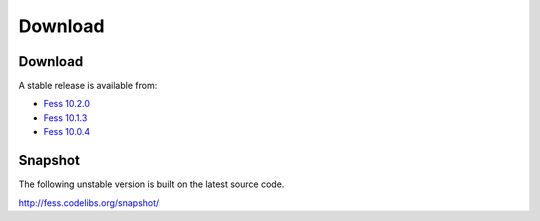 =============
Download
=============

Download
========

A stable release is available from:

* `Fess 10.2.0 <https://github.com/codelibs/fess/releases/tag/fess-10.2.0>`_
* `Fess 10.1.3 <https://github.com/codelibs/fess/releases/tag/fess-10.1.3>`_
* `Fess 10.0.4 <https://github.com/codelibs/fess/releases/tag/fess-10.0.4>`_


Snapshot
========

The following unstable version is built on the latest source code.

http://fess.codelibs.org/snapshot/
